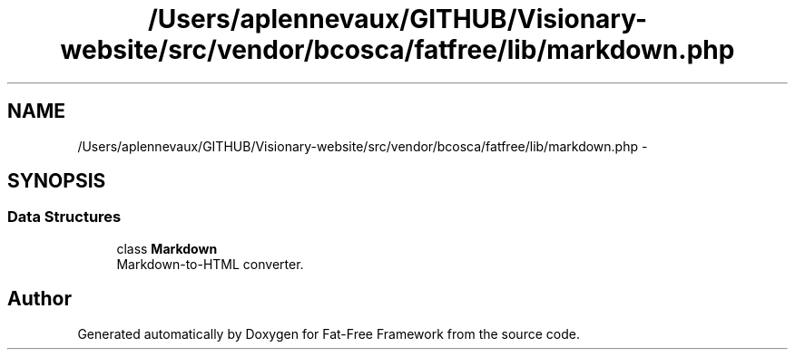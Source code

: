 .TH "/Users/aplennevaux/GITHUB/Visionary-website/src/vendor/bcosca/fatfree/lib/markdown.php" 3 "Tue Jan 3 2017" "Version 3.6" "Fat-Free Framework" \" -*- nroff -*-
.ad l
.nh
.SH NAME
/Users/aplennevaux/GITHUB/Visionary-website/src/vendor/bcosca/fatfree/lib/markdown.php \- 
.SH SYNOPSIS
.br
.PP
.SS "Data Structures"

.in +1c
.ti -1c
.RI "class \fBMarkdown\fP"
.br
.RI "Markdown-to-HTML converter\&. "
.in -1c
.SH "Author"
.PP 
Generated automatically by Doxygen for Fat-Free Framework from the source code\&.
